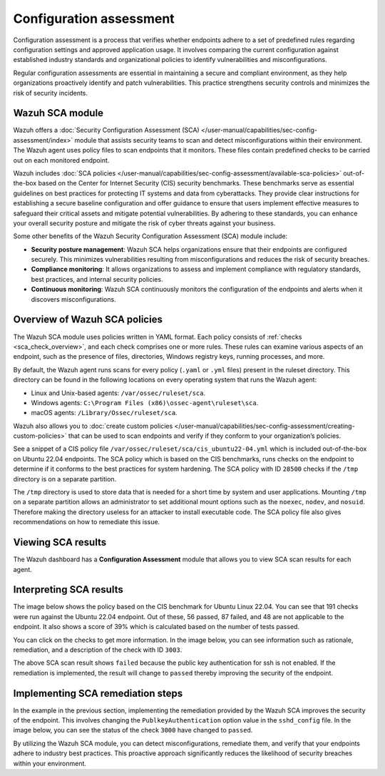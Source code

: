 .. Copyright (C) 2015, Wazuh, Inc.

.. meta::
   :description: Wazuh offers a Security Configuration Assessment module that assists security teams to scan and detect misconfigurations within their environment.

Configuration assessment
========================

Configuration assessment is a process that verifies whether endpoints adhere to a set of predefined rules regarding configuration settings and approved application usage. It involves comparing the current configuration against established industry standards and organizational policies to identify vulnerabilities and misconfigurations.

Regular configuration assessments are essential in maintaining a secure and compliant environment, as they help organizations proactively identify and patch vulnerabilities. This practice strengthens security controls and minimizes the risk of security incidents.

Wazuh SCA module
----------------

Wazuh offers a :doc:`Security Configuration Assessment (SCA) </user-manual/capabilities/sec-config-assessment/index>` module that assists security teams to scan and detect misconfigurations within their environment. The Wazuh agent uses policy files to scan endpoints that it monitors. These files contain predefined checks to be carried out on each monitored endpoint. 

Wazuh includes :doc:`SCA policies </user-manual/capabilities/sec-config-assessment/available-sca-policies>` out-of-the-box based on the Center for Internet Security (CIS) security benchmarks. These benchmarks serve as essential guidelines on best practices for protecting IT systems and data from cyberattacks. They provide clear instructions for establishing a secure baseline configuration and offer guidance to ensure that users implement effective measures to safeguard their critical assets and mitigate potential vulnerabilities. By adhering to these standards, you can enhance your overall security posture and mitigate the risk of cyber threats against your business. 

Some other benefits of the Wazuh Security Configuration Assessment (SCA) module include:

-  **Security posture management**: Wazuh SCA helps organizations ensure that their endpoints are configured securely. This minimizes vulnerabilities resulting from misconfigurations and reduces the risk of security breaches.
-  **Compliance monitoring**: It allows organizations to assess and implement compliance with regulatory standards, best practices, and internal security policies.
-  **Continuous monitoring**: Wazuh SCA continuously monitors the configuration of the endpoints and alerts when it discovers misconfigurations. 

Overview of Wazuh SCA policies
------------------------------

The Wazuh SCA module uses policies written in YAML format. Each policy consists of :ref:`checks <sca_check_overview>`, and each check comprises one or more rules. These rules can examine various aspects of an endpoint, such as the presence of files, directories, Windows registry keys, running processes, and more.

By default, the Wazuh agent runs scans for every policy (``.yaml`` or ``.yml`` files) present in the ruleset directory. This directory can be found in the following locations on every operating system that runs the Wazuh agent:

-  Linux and Unix-based agents: ``/var/ossec/ruleset/sca``.
-  Windows agents: ``C:\Program Files (x86)\ossec-agent\ruleset\sca``.
-  macOS agents: ``/Library/Ossec/ruleset/sca``.

Wazuh also allows you to :doc:`create custom policies </user-manual/capabilities/sec-config-assessment/creating-custom-policies>` that can be used to scan endpoints and verify if they conform to your organization’s policies.

See a snippet of a CIS policy file ``/var/ossec/ruleset/sca/cis_ubuntu22-04.yml`` which is included out-of-the-box on Ubuntu 22.04 endpoints. The SCA policy which is based on the CIS benchmarks, runs checks on the endpoint to determine if it conforms to the best practices for system hardening. The SCA policy with ID ``28500`` checks if the ``/tmp`` directory is on a separate partition.

.. code-block:: yaml
   :emphasize-lines: 2

   - id: 28500
     title: "Ensure /tmp is a separate partition."
     description: "The /tmp directory is a world-writable directory used for temporary storage by all users and some applications."
     rationale: "Making /tmp its own file system allows an administrator to set additional mount options such as the noexec option on the mount, making /tmp useless for an attacker to install executable code. It would also prevent an attacker from establishing a hard link to a system setuid program and wait for it to be updated. Once the program was updated, the hard link would be broken and the attacker would have his own copy of the program. If the program happened to have a security vulnerability, the attacker could continue to exploit the known flaw. This can be accomplished by either mounting tmpfs to /tmp, or creating a separate partition for /tmp."
     impact: "Since the /tmp directory is intended to be world-writable, there is a risk of resource exhaustion if it is not bound to a separate partition. Running out of /tmp space is a problem regardless of what kind of filesystem lies under it, but in a configuration where /tmp is not a separate file system it will essentially have the whole disk available, as the default installation only creates a single / partition. On the other hand, a RAM-based /tmp (as with tmpfs) will almost certainly be much smaller, which can lead to applications filling up the filesystem much more easily. Another alternative is to create a dedicated partition for /tmp from a separate volume or disk. One of the downsides of a disk-based dedicated partition is that it will be slower than tmpfs which is RAM-based. /tmp utilizing tmpfs can be resized using the size={size} parameter in the relevant entry in /etc/fstab."
     remediation: "First ensure that systemd is correctly configured to ensure that /tmp will be mounted at boot time. # systemctl unmask tmp.mount For specific configuration requirements of the /tmp mount for your environment, modify /etc/fstab or tmp.mount. Example of /etc/fstab configured tmpfs file system with specific mount options: tmpfs 0 /tmp tmpfs defaults,rw,nosuid,nodev,noexec,relatime,size=2G 0 Example of tmp.mount configured tmpfs file system with specific mount options: [Unit] Description=Temporary Directory /tmp ConditionPathIsSymbolicLink=!/tmp DefaultDependencies=no Conflicts=umount.target Before=local-fs.target umount.target After=swap.target [Mount] What=tmpfs Where=/tmp Type=tmpfs."
     references:
       - https://www.freedesktop.org/wiki/Software/systemd/APIFileSystems/
       - https://www.freedesktop.org/software/systemd/man/systemd-fstab-generator.html
     compliance:
       - cis: ["1.1.2.1"]
       - cis_csc_v7: ["14.6"]
       - cis_csc_v8: ["3.3"]
       - mitre_techniques: ["T1499", "T1499.001"]
       - mitre_tactics: ["TA0005"]
       - mitre_mitigations: ["M1022"]
       - cmmc_v2.0: ["AC.L1-3.1.1", "AC.L1-3.1.2", "AC.L2-3.1.5", "AC.L2-3.1.3", "MP.L2-3.8.2"]
       - hipaa: ["164.308(a)(3)(i)", "164.308(a)(3)(ii)(A)", "164.312(a)(1)"]
       - pci_dss_v3.2.1: ["7.1", "7.1.1", "7.1.2", "7.1.3"]
       - pci_dss_v4.0: ["1.3.1", "7.1"]
       - nist_sp_800-53: ["AC-5", "AC-6"]
       - soc_2: ["CC5.2", "CC6.1"]
     condition: all
     rules:
       - 'c:findmnt --kernel /tmp -> r:\s*/tmp\s'
       - "c:systemctl is-enabled tmp.mount -> r:generated|enabled"

The ``/tmp`` directory is used to store data that is needed for a short time by system and user applications. Mounting ``/tmp`` on a separate partition allows an administrator to set additional mount options such as the ``noexec``, ``nodev``, and ``nosuid``. Therefore making the directory useless for an attacker to install executable code. The SCA policy file also gives recommendations on how to remediate this issue.

Viewing SCA results
-------------------

The Wazuh dashboard has a **Configuration Assessment** module that allows you to view SCA scan results for each agent.

.. thumbnail:: /images/getting-started/use-cases/sca/sca-module.png
   :title: Configuration Assessment module
   :alt: Configuration Assessment module
   :align: center
   :width: 80%
    

Interpreting SCA results
------------------------
The image below shows the policy based on the CIS benchmark for Ubuntu Linux 22.04. You can see that 191 checks were run against the Ubuntu 22.04 endpoint. Out of these, 56 passed, 87 failed, and 48 are not applicable to the endpoint. It also shows a score of 39% which is calculated based on the number of tests passed.  

.. thumbnail:: /images/getting-started/use-cases/sca/cis-benchmark-ubuntu22-results.png
   :title: Results for CIS benchmark for Ubuntu 22.04 checks
   :alt: Policy for CIS benchmark for Ubuntu 22.04 checks
   :align: center
   :width: 80%

You can click on the checks to get more information. In the image below, you can see information such as rationale, remediation, and a description of the check with ID ``3003``.

.. thumbnail:: /images/getting-started/use-cases/sca/check-3003-results.png
   :title: Results for CIS benchmark for Ubuntu 22.04 check ID 3003
   :alt: Results for CIS benchmark for Ubuntu 22.04 check ID 3003
   :align: center
   :width: 80%

The above SCA scan result shows ``failed`` because the public key authentication for ssh is not enabled. If the remediation is implemented, the result will change to ``passed`` thereby improving the security of the endpoint.

Implementing SCA remediation steps
----------------------------------

In the example in the previous section, implementing the remediation provided by the Wazuh SCA improves the security of the endpoint. This involves changing the ``PublkeyAuthentication`` option value in the ``sshd_config`` file. In the image below, you can see the status of the check ``3000`` have changed to ``passed``.

.. thumbnail:: /images/getting-started/use-cases/sca/sca-checks-status-changed.png
   :title: Status passed for the check 3003
   :alt: Status passed for the check 3003
   :align: center
   :width: 80%

By utilizing the Wazuh SCA module, you can detect misconfigurations, remediate them, and verify that your endpoints adhere to industry best practices. This proactive approach significantly reduces the likelihood of security breaches within your environment.
